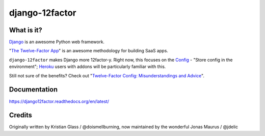 django-12factor
===============

.. image:: https://travis-ci.org/doismellburning/django12factor.svg?branch=master
       :target: https://travis-ci.org/doismellburning/django12factor

.. image:: https://landscape.io/github/doismellburning/django12factor/master/landscape.png
       :target: https://landscape.io/github/doismellburning/django12factor/master
       :alt: Code Health

.. image:: https://requires.io/github/doismellburning/django12factor/requirements.svg?branch=master
       :target: https://requires.io/github/doismellburning/django12factor/requirements/?branch=master
       :alt: Requirements Status

.. image:: https://coveralls.io/repos/doismellburning/django12factor/badge.svg
       :target: https://coveralls.io/r/doismellburning/django12factor
       :alt: Coverage Status

What is it?
-----------

`Django <https://www.djangoproject.com/>`__ is an awesome Python web
framework.

"`The Twelve-Factor App <https://12factor.net/>`__\ " is an awesome
methodology for building SaaS apps.

``django-12factor`` makes Django more 12factor-y. Right now, this
focuses on the `Config <https://12factor.net/config>`__ - "Store config
in the environment"; `Heroku <https://www.heroku.com/>`__ users with
addons will be particularly familiar with this.

Still not sure of the benefits? Check out
"`Twelve-Factor Config: Misunderstandings and Advice <https://blog.doismellburning.co.uk/2014/10/06/twelve-factor-config-misunderstandings-and-advice/>`__".

Documentation
-------------

https://django12factor.readthedocs.org/en/latest/


Credits
-------

Originally written by Kristian Glass / @doismellburning, now maintained by the wonderful Jonas Maurus / @jdelic
